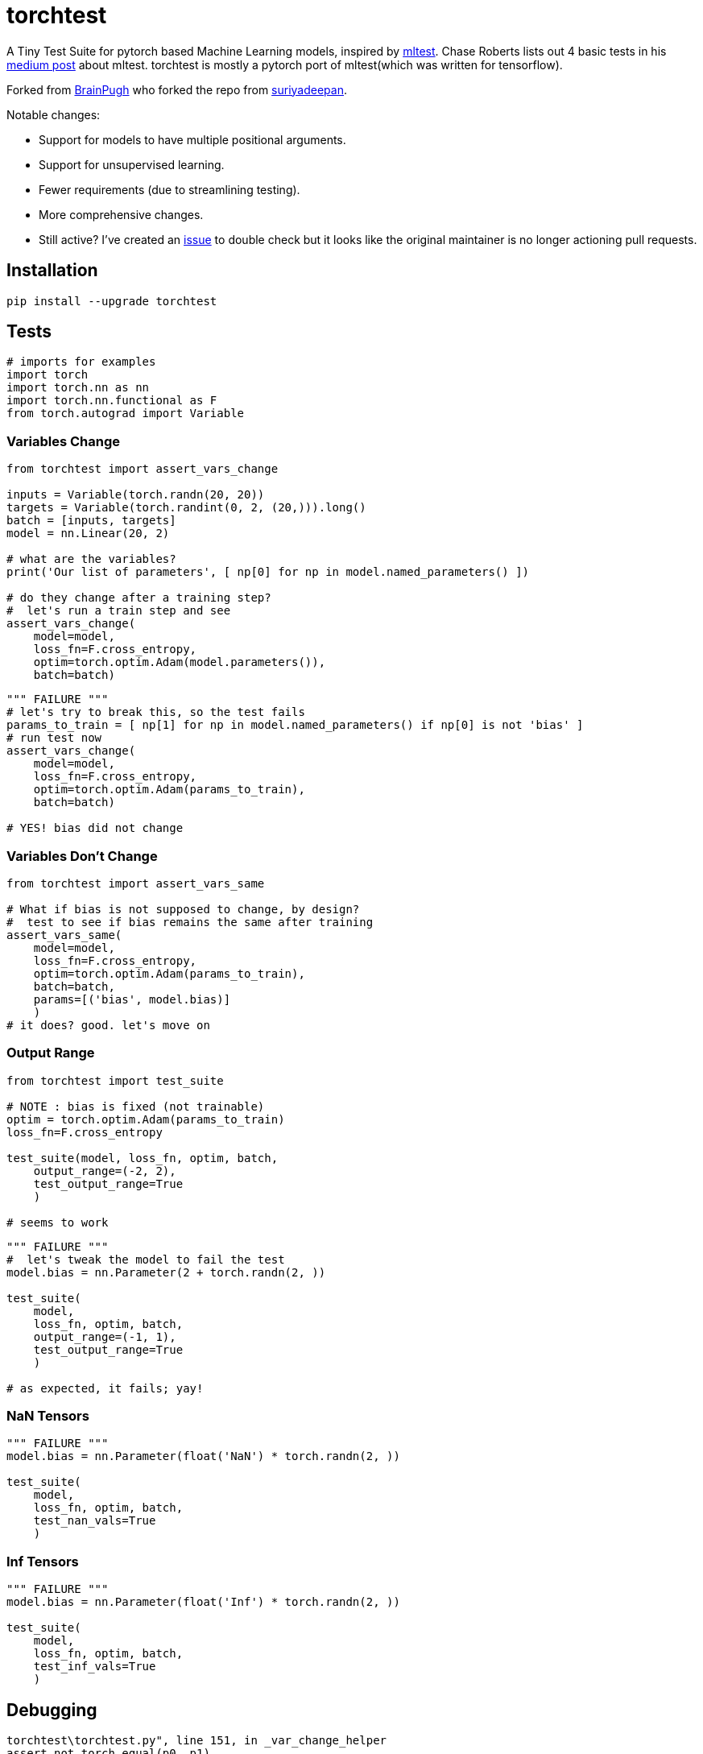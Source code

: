 = torchtest

A Tiny Test Suite for pytorch based Machine Learning models, inspired by https://github.com/Thenerdstation/mltest/blob/master/mltest/mltest.py[mltest]. 
Chase Roberts lists out 4 basic tests in his https://medium.com/@keeper6928/mltest-automatically-test-neural-network-models-in-one-function-call-eb6f1fa5019d[medium post] about mltest. 
torchtest is mostly a pytorch port of mltest(which was written for tensorflow).

Forked from https://github.com/BrianPugh/torchtest[BrainPugh] who forked the repo from https://github.com/suriyadeepan/torchtest[suriyadeepan].

Notable changes:

* Support for models to have multiple positional arguments.
* Support for unsupervised learning.
* Fewer requirements (due to streamlining testing).
* More comprehensive changes.
* Still active? I've created an https://github.com/suriyadeepan/torchtest/issues/6[issue] to double check but it looks like the original maintainer is no longer actioning pull requests.

== Installation

[source, bash]
----
pip install --upgrade torchtest
----

== Tests


[source, python]
----
# imports for examples
import torch
import torch.nn as nn
import torch.nn.functional as F
from torch.autograd import Variable
----


=== Variables Change

[source, python]
----
from torchtest import assert_vars_change

inputs = Variable(torch.randn(20, 20))
targets = Variable(torch.randint(0, 2, (20,))).long()
batch = [inputs, targets]
model = nn.Linear(20, 2)

# what are the variables?
print('Our list of parameters', [ np[0] for np in model.named_parameters() ])

# do they change after a training step?
#  let's run a train step and see
assert_vars_change(
    model=model, 
    loss_fn=F.cross_entropy, 
    optim=torch.optim.Adam(model.parameters()),
    batch=batch)
----

[source, python]
----
""" FAILURE """
# let's try to break this, so the test fails
params_to_train = [ np[1] for np in model.named_parameters() if np[0] is not 'bias' ]
# run test now
assert_vars_change(
    model=model, 
    loss_fn=F.cross_entropy, 
    optim=torch.optim.Adam(params_to_train),
    batch=batch)

# YES! bias did not change
----


=== Variables Don't Change

[source, python]
----
from torchtest import assert_vars_same

# What if bias is not supposed to change, by design?
#  test to see if bias remains the same after training
assert_vars_same(
    model=model, 
    loss_fn=F.cross_entropy, 
    optim=torch.optim.Adam(params_to_train),
    batch=batch,
    params=[('bias', model.bias)] 
    )
# it does? good. let's move on
----

=== Output Range

[source, python]
----
from torchtest import test_suite

# NOTE : bias is fixed (not trainable)
optim = torch.optim.Adam(params_to_train)
loss_fn=F.cross_entropy

test_suite(model, loss_fn, optim, batch, 
    output_range=(-2, 2),
    test_output_range=True
    )

# seems to work
----

[source, python]
----
""" FAILURE """
#  let's tweak the model to fail the test
model.bias = nn.Parameter(2 + torch.randn(2, ))

test_suite(
    model,
    loss_fn, optim, batch, 
    output_range=(-1, 1),
    test_output_range=True
    )

# as expected, it fails; yay!
----

=== NaN Tensors

[source, python]
----
""" FAILURE """
model.bias = nn.Parameter(float('NaN') * torch.randn(2, ))

test_suite(
    model,
    loss_fn, optim, batch, 
    test_nan_vals=True
    )
----

=== Inf Tensors

[source, python]
----
""" FAILURE """
model.bias = nn.Parameter(float('Inf') * torch.randn(2, ))

test_suite(
    model,
    loss_fn, optim, batch, 
    test_inf_vals=True
    )
----

== Debugging

[source, bash]
----
torchtest\torchtest.py", line 151, in _var_change_helper
assert not torch.equal(p0, p1)
RuntimeError: Expected object of backend CPU but got backend CUDA for argument #2 'other'
----

When you are making use of a GPU, you should explicitly specify `device=cuda:0`. By default `device` is set to `cpu`. See https://github.com/suriyadeepan/torchtest/issues/1[issue #1] for more information.

[source, python]
----
test_suite(
    model,  # a model moved to GPU
    loss_fn, optim, batch, 
    test_inf_vals=True,
    device='cuda:0'
    )
----

== Citation

[source, tex]
----
@misc{Ram2019,
  author = {Suriyadeepan Ramamoorthy},
  title = {torchtest},
  year = {2019},
  publisher = {GitHub},
  journal = {GitHub repository},
  howpublished = {\url{https://github.com/suriyadeepan/torchtest}},
  commit = {42ba442e54e5117de80f761a796fba3589f9b223}
}
----
